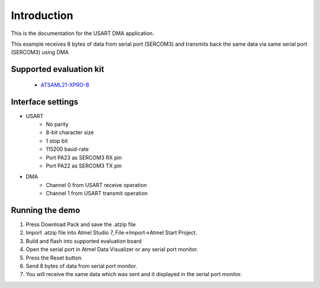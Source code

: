 Introduction
============

This is the documentation for the USART DMA application.

This example receives 8 bytes of data from serial port (SERCOM3) and transmits back the same data via same serial port (SERCOM3) using DMA


Supported evaluation kit
------------------------

 - `ATSAML21-XPRO-B <http://www.atmel.com/tools/ATSAML21-XPRO-B.aspx>`_

Interface settings
------------------

- USART
	- No parity
	- 8-bit character size
	- 1 stop bit
	- 115200 baud-rate
	- Port PA23 as SERCOM3 RX pin
	- Port PA22 as SERCOM3 TX pin
	
- DMA
	- Channel 0 from USART receive operation
	- Channel 1 from USART transmit operation

Running the demo
----------------

1. Press Download Pack and save the .atzip file
2. Import .atzip file into Atmel Studio 7, File->Import->Atmel Start Project.
3. Build and flash into supported evaluation board
4. Open the serial port in Atmel Data Visualizer or any serial port monitor.
5. Press the Reset button.
6. Send 8 bytes of data from serial port monitor.
7. You will receive the same data which was sent and it displayed in the serial port monitor.
